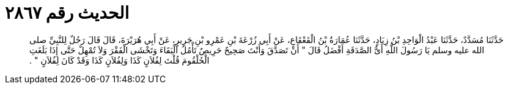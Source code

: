 
= الحديث رقم ٢٨٦٧

[quote.hadith]
حَدَّثَنَا مُسَدَّدٌ، حَدَّثَنَا عَبْدُ الْوَاحِدِ بْنُ زِيَادٍ، حَدَّثَنَا عُمَارَةُ بْنُ الْقَعْقَاعِ، عَنْ أَبِي زُرْعَةَ بْنِ عَمْرِو بْنِ جَرِيرٍ، عَنْ أَبِي هُرَيْرَةَ، قَالَ قَالَ رَجُلٌ لِلنَّبِيِّ صلى الله عليه وسلم يَا رَسُولَ اللَّهِ أَىُّ الصَّدَقَةِ أَفْضَلُ قَالَ ‏"‏ أَنْ تَصَدَّقَ وَأَنْتَ صَحِيحٌ حَرِيصٌ تَأْمُلُ الْبَقَاءَ وَتَخْشَى الْفَقْرَ وَلاَ تُمْهِلْ حَتَّى إِذَا بَلَغَتِ الْحُلْقُومَ قُلْتَ لِفُلاَنٍ كَذَا وَلِفُلاَنٍ كَذَا وَقَدْ كَانَ لِفُلاَنٍ ‏"‏ ‏.‏